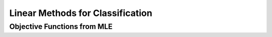 ######################################################################################
Linear Methods for Classification
######################################################################################
**************************************************************************************
Objective Functions from MLE
**************************************************************************************
